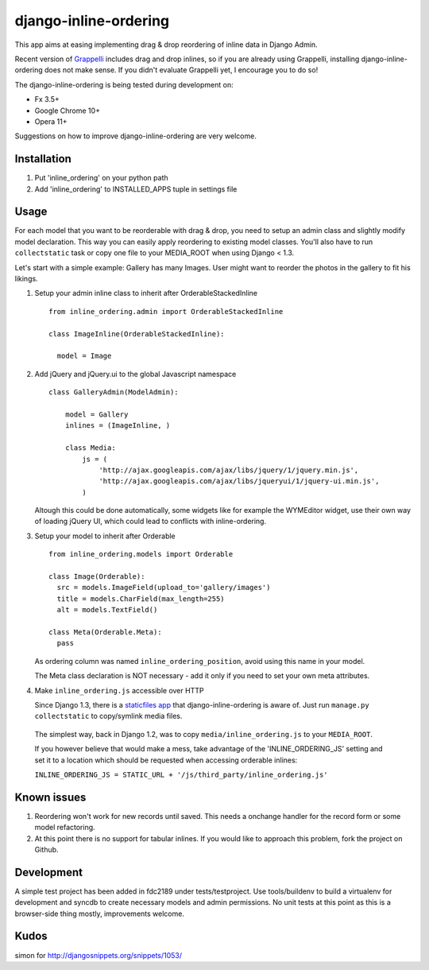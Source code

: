 ======================
django-inline-ordering
======================

This app aims at easing implementing drag & drop reordering of inline data in 
Django Admin. 

Recent version of `Grappelli <http://code.google.com/p/django-grappelli/>`_ includes 
drag and drop inlines, so if you are already using Grappelli, installing 
django-inline-ordering does not make sense. If you didn't evaluate Grappelli yet,
I encourage you to do so!

The django-inline-ordering is being tested during development on: 

- Fx 3.5+
- Google Chrome 10+
- Opera 11+ 

Suggestions on how to improve django-inline-ordering are very welcome.

Installation
------------

1. Put 'inline_ordering' on your python path

2. Add 'inline_ordering' to INSTALLED_APPS tuple in settings file 

Usage
-----

For each model that you want to be reorderable with drag & drop, you need to 
setup an admin class and slightly modify model declaration. This way you can 
easily apply reordering to existing model classes. You'll also have to run 
``collectstatic`` task or copy one file to your MEDIA_ROOT when using Django 
< 1.3.

Let's start with a simple example: Gallery has many Images. User might 
want to reorder the photos in the gallery to fit his likings.

1. Setup your admin inline class to inherit after OrderableStackedInline
   
   ::
     
     from inline_ordering.admin import OrderableStackedInline
     
     class ImageInline(OrderableStackedInline):
    
       model = Image 
 
2. Add jQuery and jQuery.ui to the global Javascript namespace

   ::
     
     class GalleryAdmin(ModelAdmin):
         
         model = Gallery
         inlines = (ImageInline, )
    
         class Media:
             js = (
                 'http://ajax.googleapis.com/ajax/libs/jquery/1/jquery.min.js',
                 'http://ajax.googleapis.com/ajax/libs/jqueryui/1/jquery-ui.min.js',
             )
     
   Altough this could be done automatically, some widgets like for 
   example the WYMEditor widget, use their own way of loading jQuery UI, which 
   could lead to conflicts with inline-ordering. 

3. Setup your model to inherit after Orderable
   
   ::
   
     from inline_ordering.models import Orderable
     
     class Image(Orderable):
       src = models.ImageField(upload_to='gallery/images')
       title = models.CharField(max_length=255)
       alt = models.TextField()
     
     class Meta(Orderable.Meta):
       pass
    
   As ordering column was named ``inline_ordering_position``, avoid using
   this name in your model.

   The Meta class declaration is NOT necessary - add it only if you need to set
   your own meta attributes. 
    
4. Make ``inline_ordering.js`` accessible over HTTP

   Since Django 1.3, there is a `staticfiles app`_ that django-inline-ordering is 
   aware of. Just run ``manage.py collectstatic`` to copy/symlink media files.
   
.. _staticfiles app: http://docs.djangoproject.com/en/1.3/ref/contrib/staticfiles/

   The simplest way, back in Django 1.2, was to copy 
   ``media/inline_ordering.js`` to your ``MEDIA_ROOT``.

   If you however believe that would make a mess, take advantage of the 
   'INLINE_ORDERING_JS' setting and set it to a location which should be requested 
   when accessing orderable inlines:

   ``INLINE_ORDERING_JS = STATIC_URL + '/js/third_party/inline_ordering.js'``
  
Known issues
------------

1. Reordering won't work for new records until saved. This needs a onchange 
   handler for the record form or some model refactoring. 

2. At this point there is no support for tabular inlines. If you would like to 
   approach this problem, fork the project on Github.

Development
-----------

A simple test project has been added in fdc2189 under tests/testproject. Use 
tools/buildenv to build a virtualenv for development and syncdb to create necessary
models and admin permissions. No unit tests at this point as this is a browser-side 
thing mostly, improvements welcome.

Kudos
-----
simon for http://djangosnippets.org/snippets/1053/
